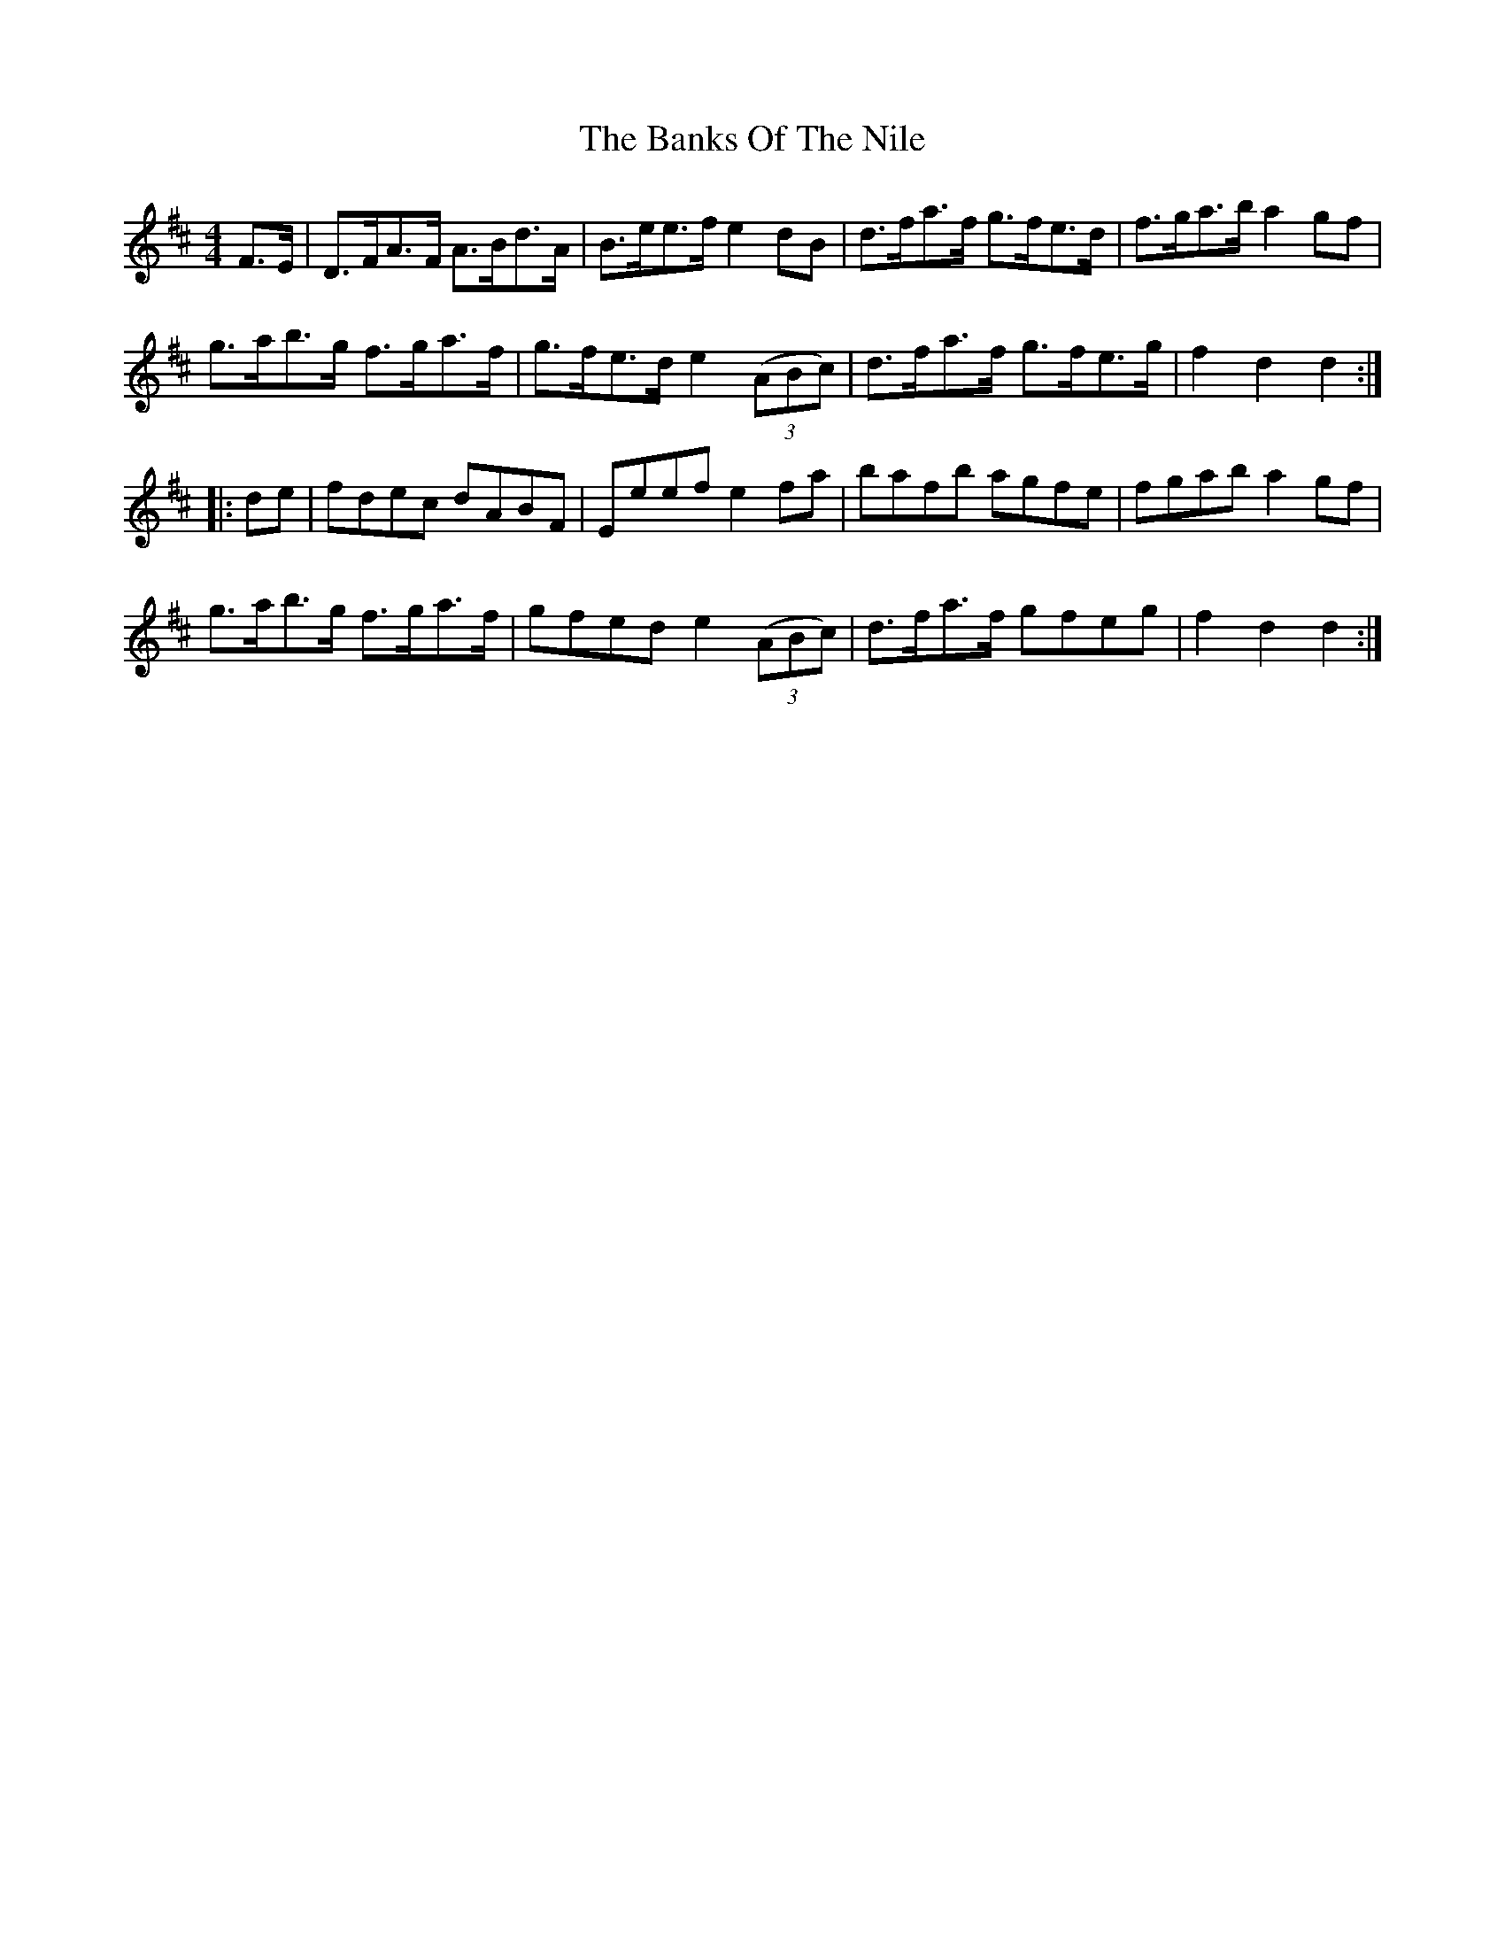 X: 2760
T: Banks Of The Nile, The
R: hornpipe
M: 4/4
K: Dmajor
F3/2E/|D3/2F/A3/2F/ A3/2B/d3/2A/|B3/2e/e3/2f/ e2dB|d3/2f/a3/2f/ g3/2f/e3/2d/|f3/2g/a3/2b/ a2gf|
g3/2a/b3/2g/ f3/2g/a3/2f/|g3/2f/e3/2d/ e2 (3(ABc)|d3/2f/a3/2f/ g3/2f/e3/2g/|f2d2 d2:|
|:de|fdec dABF|Eeef e2fa|bafb agfe|fgab a2gf|
g3/2a/b3/2g/ f3/2g/a3/2f/|gfed e2 (3(ABc)|d3/2f/a3/2f/ gfeg|f2d2 d2:|

